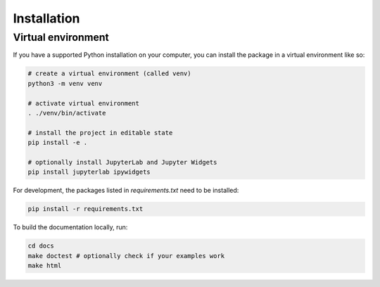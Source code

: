 .. _installation:

Installation
============

Virtual environment
-------------------

If you have a supported Python installation on your computer, you can
install the package in a virtual environment like so:

.. code-block:: bash

    # create a virtual environment (called venv)
    python3 -m venv venv

    # activate virtual environment
    . ./venv/bin/activate

    # install the project in editable state
    pip install -e .

    # optionally install JupyterLab and Jupyter Widgets
    pip install jupyterlab ipywidgets


For development, the packages listed in `requirements.txt` need to be installed:

.. code-block:: bash

    pip install -r requirements.txt


To build the documentation locally, run:

.. code-block:: bash

    cd docs
    make doctest # optionally check if your examples work
    make html
